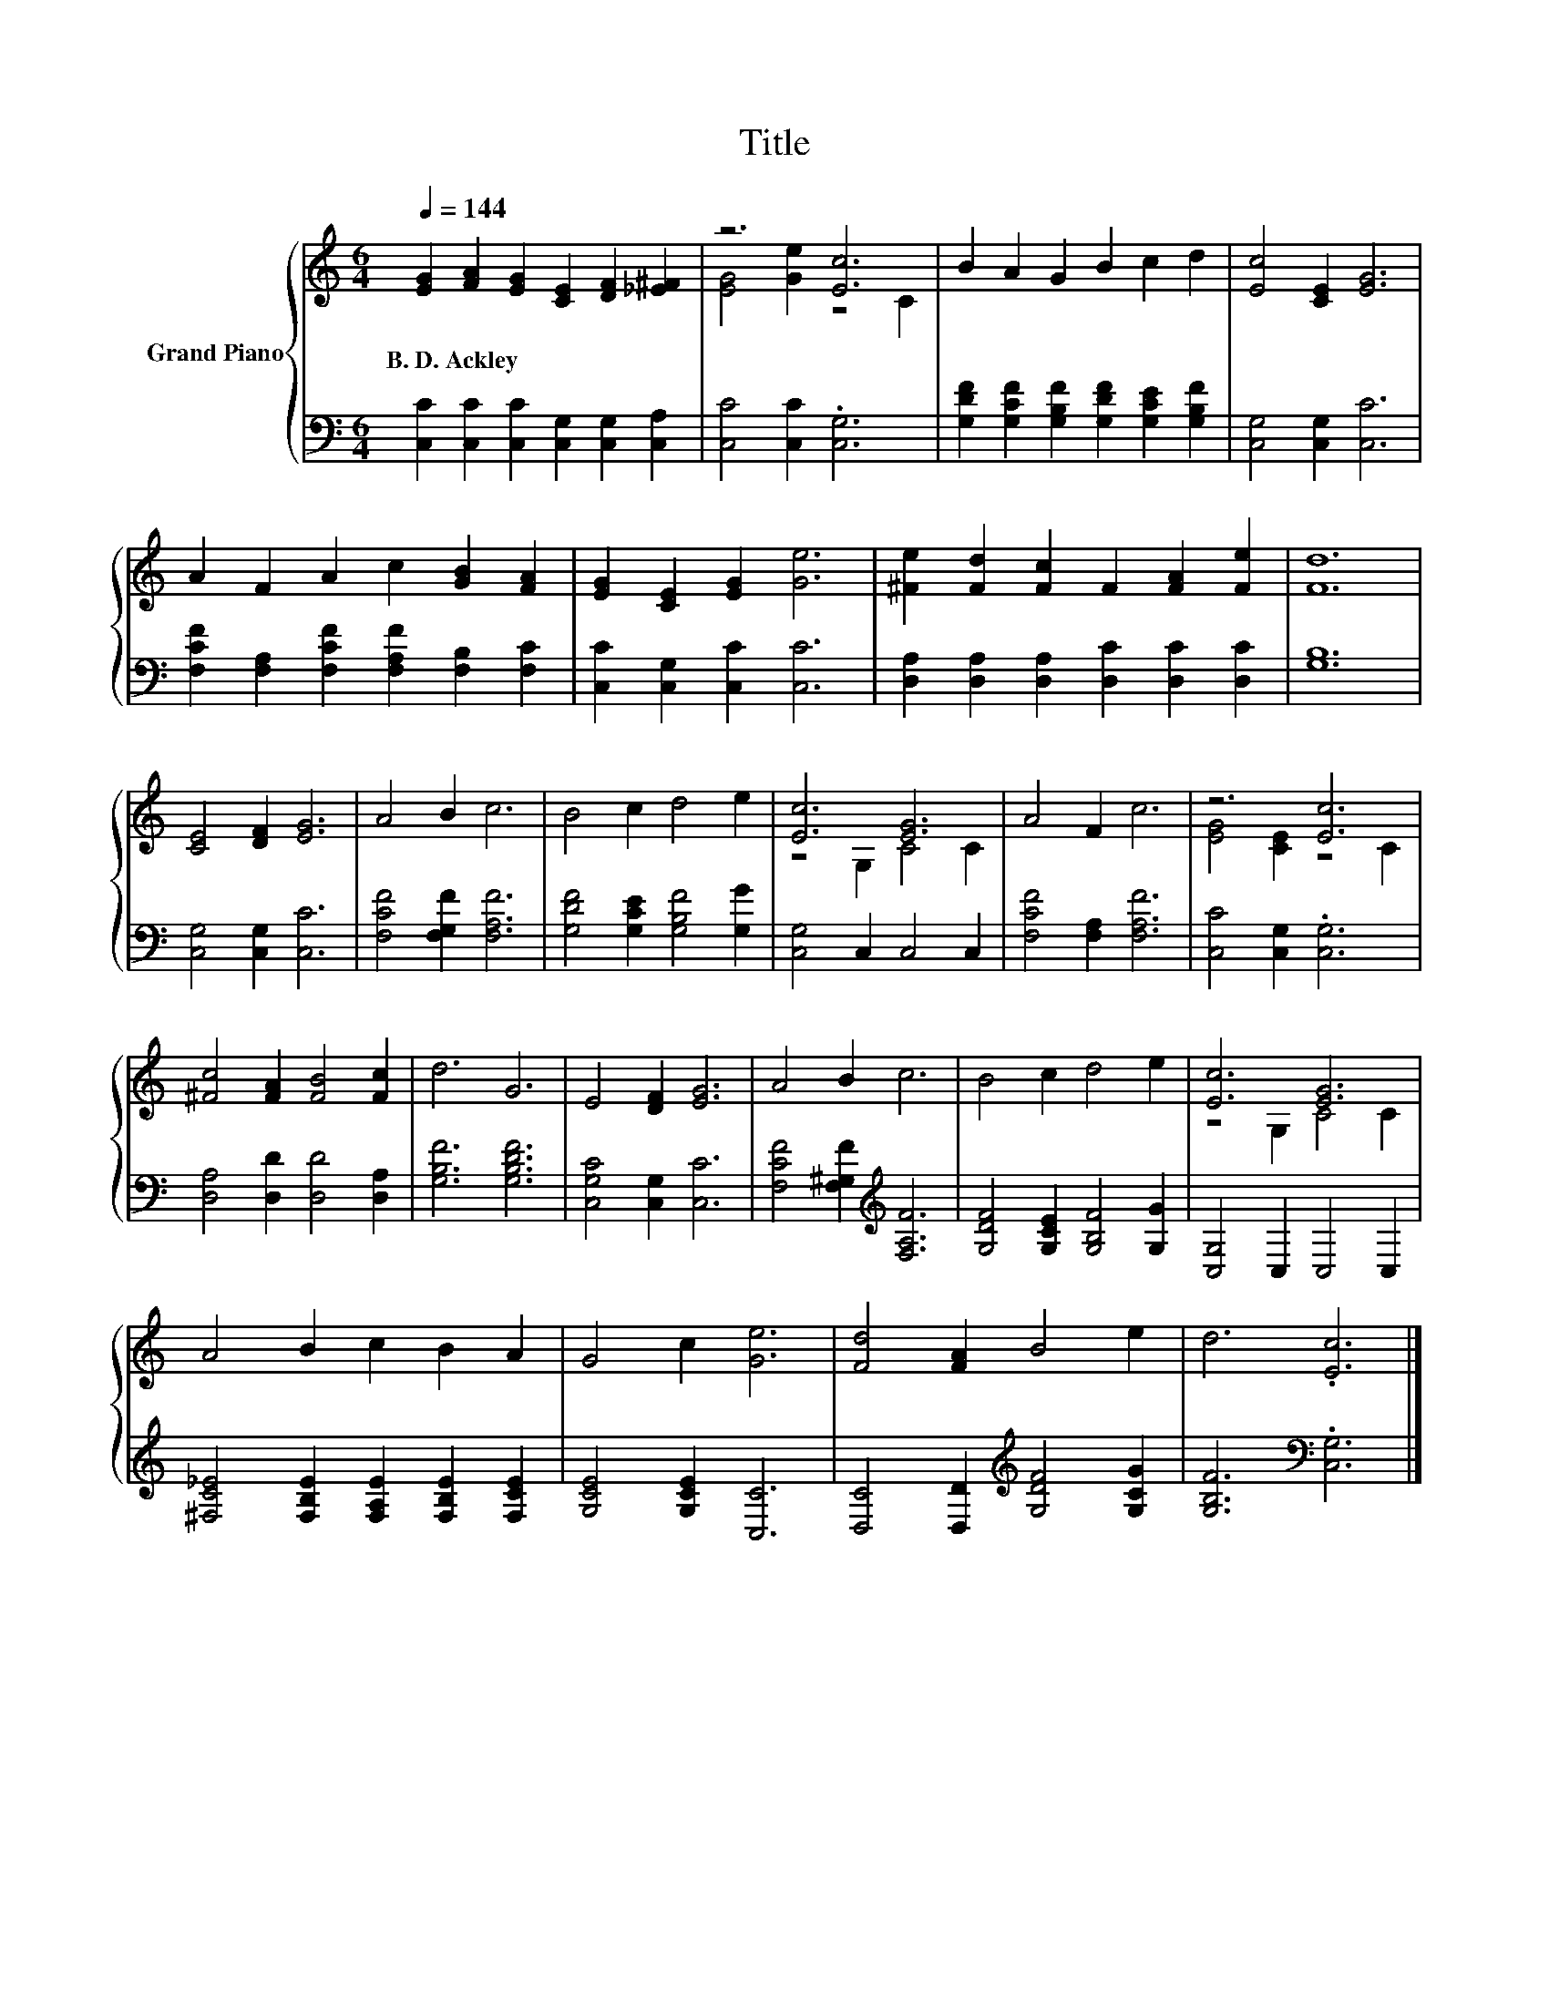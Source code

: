 X:1
T:Title
%%score { ( 1 3 ) | 2 }
L:1/8
Q:1/4=144
M:6/4
K:C
V:1 treble nm="Grand Piano"
V:3 treble 
V:2 bass 
V:1
 [EG]2 [FA]2 [EG]2 [CE]2 [DF]2 [_E^F]2 | z6 [Ec]6 | B2 A2 G2 B2 c2 d2 | [Ec]4 [CE]2 [EG]6 | %4
w: B.~D.~Ackley * * * * *||||
 A2 F2 A2 c2 [GB]2 [FA]2 | [EG]2 [CE]2 [EG]2 [Ge]6 | [^Fe]2 [Fd]2 [Fc]2 F2 [FA]2 [Fe]2 | [Fd]12 | %8
w: ||||
 [CE]4 [DF]2 [EG]6 | A4 B2 c6 | B4 c2 d4 e2 | [Ec]6 [EG]6 | A4 F2 c6 | z6 [Ec]6 | %14
w: ||||||
 [^Fc]4 [FA]2 [FB]4 [Fc]2 | d6 G6 | E4 [DF]2 [EG]6 | A4 B2 c6 | B4 c2 d4 e2 | [Ec]6 [EG]6 | %20
w: ||||||
 A4 B2 c2 B2 A2 | G4 c2 [Ge]6 | [Fd]4 [FA]2 B4 e2 | d6 .[Ec]6 |] %24
w: ||||
V:2
 [C,C]2 [C,C]2 [C,C]2 [C,G,]2 [C,G,]2 [C,A,]2 | [C,C]4 [C,C]2 .[C,G,]6 | %2
 [G,DF]2 [G,CF]2 [G,B,F]2 [G,DF]2 [G,CE]2 [G,B,F]2 | [C,G,]4 [C,G,]2 [C,C]6 | %4
 [F,CF]2 [F,A,]2 [F,CF]2 [F,A,F]2 [F,B,]2 [F,C]2 | [C,C]2 [C,G,]2 [C,C]2 [C,C]6 | %6
 [D,A,]2 [D,A,]2 [D,A,]2 [D,C]2 [D,C]2 [D,C]2 | [G,B,]12 | [C,G,]4 [C,G,]2 [C,C]6 | %9
 [F,CF]4 [F,G,F]2 [F,A,F]6 | [G,DF]4 [G,CE]2 [G,B,F]4 [G,G]2 | [C,G,]4 C,2 C,4 C,2 | %12
 [F,CF]4 [F,A,]2 [F,A,F]6 | [C,C]4 [C,G,]2 .[C,G,]6 | [D,A,]4 [D,D]2 [D,D]4 [D,A,]2 | %15
 [G,B,F]6 [G,B,DF]6 | [C,G,C]4 [C,G,]2 [C,C]6 | [F,CF]4 [F,^G,F]2[K:treble] [F,A,F]6 | %18
 [G,DF]4 [G,CE]2 [G,B,F]4 [G,G]2 | [C,G,]4 C,2 C,4 C,2 | %20
 [^F,C_E]4 [F,B,E]2 [F,A,E]2 [F,B,E]2 [F,CE]2 | [G,CE]4 [G,CE]2 [C,C]6 | %22
 [D,C]4 [D,D]2[K:treble] [G,DF]4 [G,CG]2 | [G,B,F]6[K:bass] .[C,G,]6 |] %24
V:3
 x12 | [EG]4 [Ge]2 z4 C2 | x12 | x12 | x12 | x12 | x12 | x12 | x12 | x12 | x12 | z4 G,2 C4 C2 | %12
 x12 | [EG]4 [CE]2 z4 C2 | x12 | x12 | x12 | x12 | x12 | z4 G,2 C4 C2 | x12 | x12 | x12 | x12 |] %24

